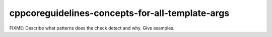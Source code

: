 .. title:: clang-tidy - cppcoreguidelines-concepts-for-all-template-args

cppcoreguidelines-concepts-for-all-template-args
================================================

FIXME: Describe what patterns does the check detect and why. Give examples.
